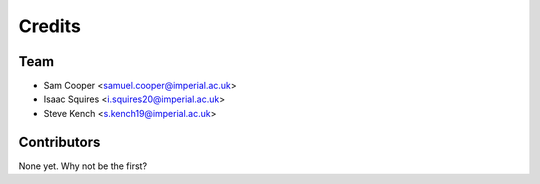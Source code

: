 =======
Credits
=======

Team
----------------

* Sam Cooper <samuel.cooper@imperial.ac.uk>
* Isaac Squires <i.squires20@imperial.ac.uk>
* Steve Kench <s.kench19@imperial.ac.uk>

Contributors
------------

None yet. Why not be the first?
